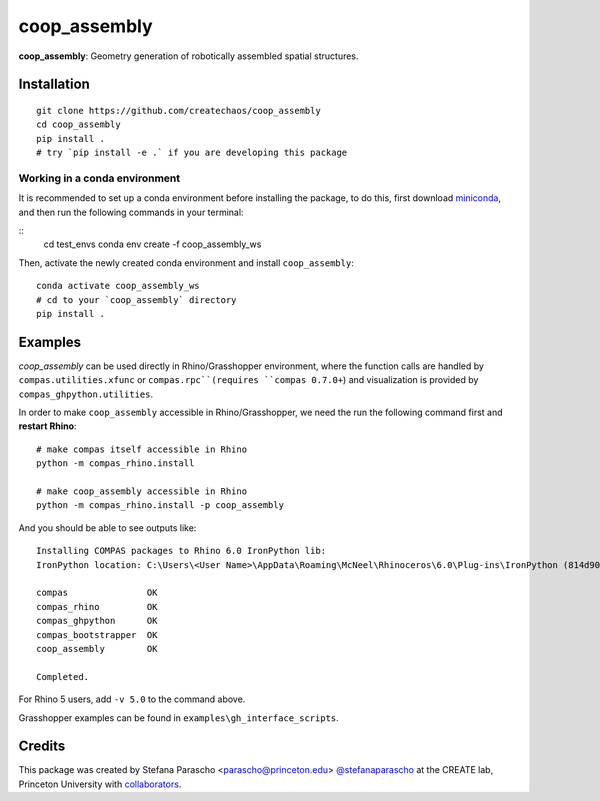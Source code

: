 =============
coop_assembly
=============

.. start-badges

.. image:: https://img.shields.io/badge/License-MIT-blue.svg
    :target: https://github.com/stefanaparascho/coop_assembly/blob/master/LICENSE
    :alt: License MIT

.. .. image:: https://travis-ci.org/{{cookiecutter.github_organization}}/{{cookiecutter.project_slug}}.svg?branch=master
..     :target: https://travis-ci.org/{{cookiecutter.github_organization}}/{{cookiecutter.project_slug}}
..     :alt: Travis CI

.. end-badges

.. Write project description

**coop_assembly**: Geometry generation of robotically assembled spatial structures.

Installation
------------

.. Write installation instructions here

::

  git clone https://github.com/createchaos/coop_assembly
  cd coop_assembly
  pip install .
  # try `pip install -e .` if you are developing this package

Working in a conda environment
^^^^^^^^^^^^^^^^^^^^^^^^^^^^^^

It is recommended to set up a conda environment before installing the package, to do this, 
first download `miniconda <https://docs.conda.io/en/latest/miniconda.html>`_, and then run the
following commands in your terminal:

::
    cd test_envs
    conda env create -f coop_assembly_ws

Then, activate the newly created conda environment and install ``coop_assembly``:

::

    conda activate coop_assembly_ws
    # cd to your `coop_assembly` directory
    pip install .

Examples
--------

`coop_assembly` can be used directly in Rhino/Grasshopper environment, where
the function calls are handled by ``compas.utilities.xfunc`` or ``compas.rpc``(requires ``compas 0.7.0+``)
and visualization is provided by ``compas_ghpython.utilities``.

In order to make ``coop_assembly`` accessible in Rhino/Grasshopper,
we need the run the following command first and **restart Rhino**:

::

    # make compas itself accessible in Rhino
    python -m compas_rhino.install

    # make coop_assembly accessible in Rhino
    python -m compas_rhino.install -p coop_assembly

And you should be able to see outputs like:

::

   Installing COMPAS packages to Rhino 6.0 IronPython lib:
   IronPython location: C:\Users\<User Name>\AppData\Roaming\McNeel\Rhinoceros\6.0\Plug-ins\IronPython (814d908a-e25c-493d-97e9-ee3861957f49)\settings\lib

   compas               OK
   compas_rhino         OK
   compas_ghpython      OK
   compas_bootstrapper  OK
   coop_assembly        OK

   Completed.

For Rhino 5 users, add ``-v 5.0`` to the command above.

Grasshopper examples can be found in ``examples\gh_interface_scripts``.

Credits
-------

This package was created by Stefana Parascho <parascho@princeton.edu> `@stefanaparascho <https://github.com/stefanaparascho>`_ 
at the CREATE lab, Princeton University with `collaborators <./AUTHORS.rst>`_.
